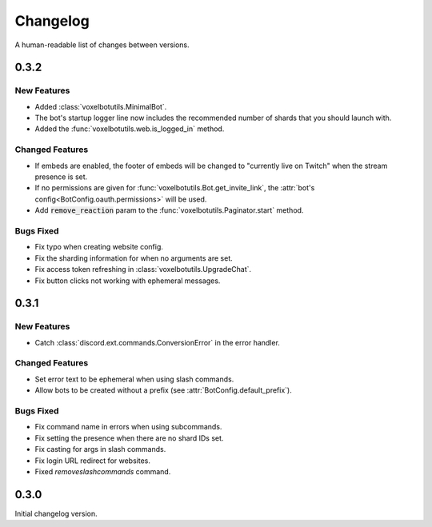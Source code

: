 Changelog
======================================

A human-readable list of changes between versions.

0.3.2
--------------------------------------

New Features
""""""""""""""""""""""""

* Added :class:`voxelbotutils.MinimalBot`.
* The bot's startup logger line now includes the recommended number of shards that you should launch with.
* Added the :func:`voxelbotutils.web.is_logged_in` method.

Changed Features
""""""""""""""""""""""""

* If embeds are enabled, the footer of embeds will be changed to "currently live on Twitch" when the stream presence is set.
* If no permissions are given for :func:`voxelbotutils.Bot.get_invite_link`, the :attr:`bot's config<BotConfig.oauth.permissions>` will be used.
* Add :code:`remove_reaction` param to the :func:`voxelbotutils.Paginator.start` method.

Bugs Fixed
""""""""""""""""""""""""

* Fix typo when creating website config.
* Fix the sharding information for when no arguments are set.
* Fix access token refreshing in :class:`voxelbotutils.UpgradeChat`.
* Fix button clicks not working with ephemeral messages.

0.3.1
--------------------------------------

New Features
""""""""""""""""""""""""

* Catch :class:`discord.ext.commands.ConversionError` in the error handler.

Changed Features
""""""""""""""""""""""""

* Set error text to be ephemeral when using slash commands.
* Allow bots to be created without a prefix (see :attr:`BotConfig.default_prefix`).

Bugs Fixed
""""""""""""""""""""""""

* Fix command name in errors when using subcommands.
* Fix setting the presence when there are no shard IDs set.
* Fix casting for args in slash commands.
* Fix login URL redirect for websites.
* Fixed `removeslashcommands` command.


0.3.0
--------------------------------------

Initial changelog version.
